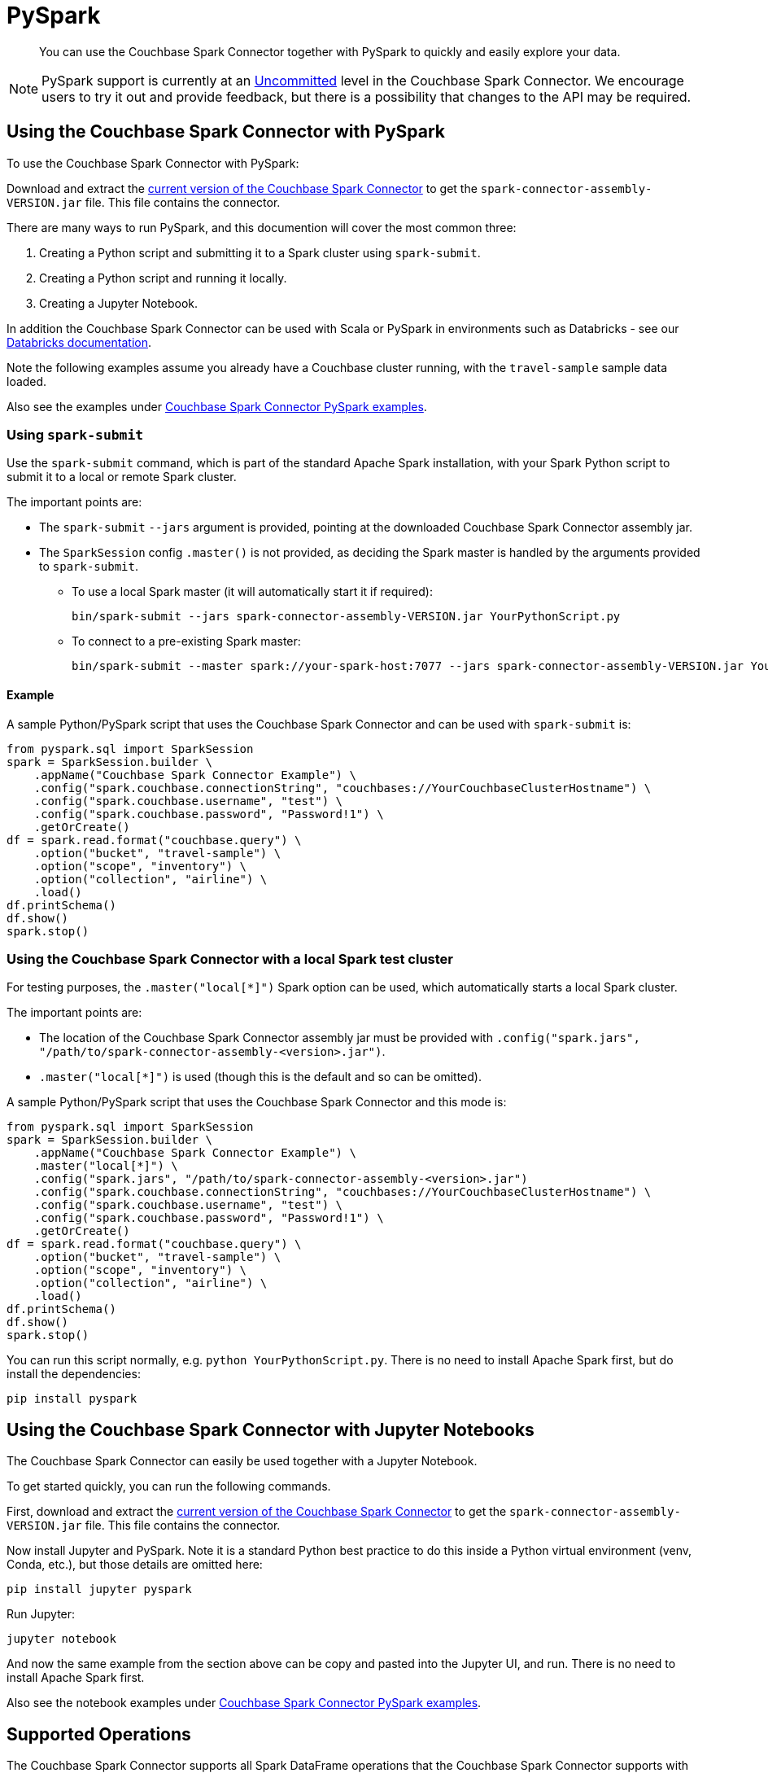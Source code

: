 = PySpark
:page-status: Developer Preview
:description: You can use the Couchbase Spark Connector together with PySpark to quickly and easily explore your data.

[abstract]
{description}


NOTE: PySpark support is currently at an xref:index.adoc#interface-stability[Uncommitted] level in the Couchbase Spark Connector.
We encourage users to try it out and provide feedback, but there is a possibility that changes to the API may be required.


== Using the Couchbase Spark Connector with PySpark

To use the Couchbase Spark Connector with PySpark:

Download and extract the xref:download-links.adoc[current version of the Couchbase Spark Connector] to get the `spark-connector-assembly-VERSION.jar` file.
This file contains the connector.

There are many ways to run PySpark, and this documention will cover the most common three:

. Creating a Python script and submitting it to a Spark cluster using `spark-submit`.
. Creating a Python script and running it locally.
. Creating a Jupyter Notebook.

In addition the Couchbase Spark Connector can be used with Scala or PySpark in environments such as Databricks - see our xref:databricks.adoc[Databricks documentation].

Note the following examples assume you already have a Couchbase cluster running, with the `travel-sample` sample data loaded.

Also see the examples under xref:https://github.com/couchbase/couchbase-spark-connector/tree/master/src/test/pyspark/examples[Couchbase Spark Connector PySpark examples].

=== Using `spark-submit`

Use the `spark-submit` command, which is part of the standard Apache Spark installation, with your Spark Python script to submit it to a local or remote Spark cluster.

The important points are:

* The `spark-submit` `--jars` argument is provided, pointing at the downloaded Couchbase Spark Connector assembly jar.
* The `SparkSession` config `.master()` is not provided, as deciding the Spark master is handled by the arguments provided to `spark-submit`.
** To use a local Spark master (it will automatically start it if required):
+
[source,console]
----
bin/spark-submit --jars spark-connector-assembly-VERSION.jar YourPythonScript.py
----

** To connect to a pre-existing Spark master:
+
[source,console]
----
bin/spark-submit --master spark://your-spark-host:7077 --jars spark-connector-assembly-VERSION.jar YourPythonScript.py
----

==== Example

A sample Python/PySpark script that uses the Couchbase Spark Connector and can be used with `spark-submit` is:

[source,sh]
----
from pyspark.sql import SparkSession
spark = SparkSession.builder \
    .appName("Couchbase Spark Connector Example") \
    .config("spark.couchbase.connectionString", "couchbases://YourCouchbaseClusterHostname") \
    .config("spark.couchbase.username", "test") \
    .config("spark.couchbase.password", "Password!1") \
    .getOrCreate()
df = spark.read.format("couchbase.query") \
    .option("bucket", "travel-sample") \
    .option("scope", "inventory") \
    .option("collection", "airline") \
    .load()
df.printSchema()
df.show()
spark.stop()
----


=== Using the Couchbase Spark Connector with a local Spark test cluster

For testing purposes, the `.master("local[*]")` Spark option can be used, which automatically starts a local Spark cluster.

The important points are:

* The location of the Couchbase Spark Connector assembly jar must be provided with `.config("spark.jars", "/path/to/spark-connector-assembly-<version>.jar")`.
* `.master("local[*]")` is used (though this is the default and so can be omitted).

A sample Python/PySpark script that uses the Couchbase Spark Connector and this mode is:

[source,sh]
----
from pyspark.sql import SparkSession
spark = SparkSession.builder \
    .appName("Couchbase Spark Connector Example") \
    .master("local[*]") \
    .config("spark.jars", "/path/to/spark-connector-assembly-<version>.jar")
    .config("spark.couchbase.connectionString", "couchbases://YourCouchbaseClusterHostname") \
    .config("spark.couchbase.username", "test") \
    .config("spark.couchbase.password", "Password!1") \
    .getOrCreate()
df = spark.read.format("couchbase.query") \
    .option("bucket", "travel-sample") \
    .option("scope", "inventory") \
    .option("collection", "airline") \
    .load()
df.printSchema()
df.show()
spark.stop()
----

You can run this script normally, e.g. `python YourPythonScript.py`.
There is no need to install Apache Spark first, but do install the dependencies:

[source,console]
----
pip install pyspark
----


== Using the Couchbase Spark Connector with Jupyter Notebooks

The Couchbase Spark Connector can easily be used together with a Jupyter Notebook.

To get started quickly, you can run the following commands.

First, download and extract the xref:download-links.adoc[current version of the Couchbase Spark Connector] to get the `spark-connector-assembly-VERSION.jar` file.
This file contains the connector.

Now install Jupyter and PySpark.
Note it is a standard Python best practice to do this inside a Python virtual environment (venv, Conda, etc.), but those details are omitted here:

[source,console]
----
pip install jupyter pyspark
----

Run Jupyter:

[source,console]
----
jupyter notebook
----

And now the same example from the section above can be copy and pasted into the Jupyter UI, and run.
There is no need to install Apache Spark first.

Also see the notebook examples under xref:https://github.com/couchbase/couchbase-spark-connector/tree/master/src/test/pyspark/examples[Couchbase Spark Connector PySpark examples].

== Supported Operations

The Couchbase Spark Connector supports all Spark DataFrame operations that the Couchbase Spark Connector supports with Scala.

The Scala DataFrame examples in this documentation can be easily adapted into Python/PySpark code.  For instance:

[{tabs}]
====
Scala::
+
--
[source,scala]
----
val airlines = spark.read.format("couchbase.columnar")
    .option(ColumnarOptions.Database, "travel-sample")
    .option(ColumnarOptions.Scope, "inventory")
    .option(ColumnarOptions.Collection, "airline")
    .load()
----
--

Python::
+
--
[source,python]
----
airlines = (spark.read.format("couchbase.columnar")
    .option("database", "travel-sample")
    .option("scope", "inventory")
    .option("collection", "airline")
    .load())
----
--
====

Generally all that is needed is to look up the string fields for options.

RDD operations are not supported, as these require Scala specifics that are not supportable through the PySpark interface.
This includes reading from KV and executing arbitrary SQL++, both of which use RDDs.


== Troubleshooting PySpark

If problems are seen, then ensure you are using compatible Scala versions.
The latest `pyspark` package (at the time of writing) is internally running Scala 2.12, so the 2.12-compiled version of the Couchbase Spark Connector must also be used.
If you see errors mentioning `NoSuchMethodError`, this is very likely the cause.

The versions can be checked with the following:

[source,sh]
----
from py4j.java_gateway import java_import
from pyspark.sql import SparkSession
import pyspark

print(f"Versions: pyspark.__version__={pyspark.__version__}")

spark = SparkSession.builder ... // copy from code above

# Access the Spark Context's JVM directly, to check the Scala version (which must be compatible with the Couchbase Spark Connector)
sc = spark.sparkContext
gw = sc._gateway
java_import(gw.jvm, "org.apache.spark.repl.Main")
scala_version = gw.jvm.scala.util.Properties.versionString()

print(f"Versions: spark.version={spark.version} Scala version={scala_version}")

spark.stop()
----
